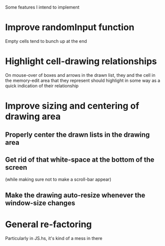 Some features I intend to implement

* Improve randomInput function
  Empty cells tend to bunch up at the end

* Highlight cell-drawing relationships
  On mouse-over of boxes and arrows in the drawn list, they and the
  cell in the memory-edit area that they represent should highlight in
  some way as a quick indication of their relationship

* Improve sizing and centering of drawing area
** Properly center the drawn lists in the drawing area
** Get rid of that white-space at the bottom of the screen
   (while making sure not to make a scroll-bar appear)
** Make the drawing auto-resize whenever the window-size changes

* General re-factoring
  Particularly in JS.hs, it's kind of a mess in there
